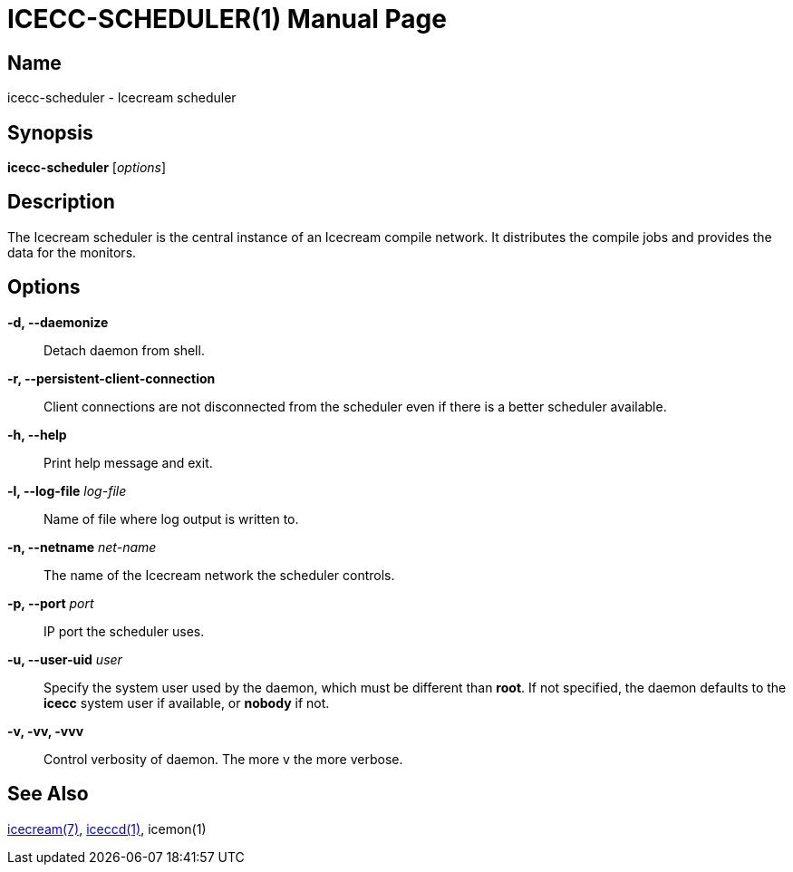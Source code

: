 ICECC-SCHEDULER(1)
==================
:doctype: manpage
:man source: icecc-scheduler
:man version: {revnumber}
:man manual: Icecream User's Manual


Name
----
icecc-scheduler - Icecream scheduler


Synopsis
--------
*icecc-scheduler* [_options_]


Description
-----------
The Icecream scheduler is the central instance of an Icecream compile
network. It distributes the compile jobs and provides the data for the
monitors.


Options
-------

*-d, --daemonize*::
    Detach daemon from shell.

*-r, --persistent-client-connection*::
    Client connections are not disconnected from the scheduler even if there is a better scheduler available.

*-h, --help*::
    Print help message and exit.

*-l, --log-file* _log-file_::
    Name of file where log output is written to.

*-n, --netname* _net-name_::
    The name of the Icecream network the scheduler controls.

*-p, --port* _port_::
    IP port the scheduler uses.

*-u, --user-uid* _user_::
    Specify the system user used by the daemon, which must be
    different than *root*. If not specified, the daemon defaults
    to the *icecc* system user if available, or *nobody* if not.

*-v, -vv, -vvv*::
    Control verbosity of daemon. The more v the more verbose.


See Also
--------
link:icecream.adoc[icecream(7)], link:iceccd.adoc[iceccd(1)],
ifdef::env-github[link:https://github.com/icecc/icemon/tree/master/doc/icemon.adoc[icemon(1)]]
ifndef::env-github[icemon(1)]
